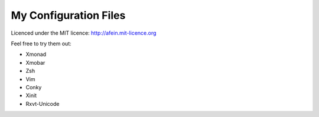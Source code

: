 ========================
My Configuration Files 
========================

Licenced under the MIT licence: http://afein.mit-licence.org

Feel free to try them out:

- Xmonad
- Xmobar
- Zsh
- Vim
- Conky
- Xinit
- Rxvt-Unicode



